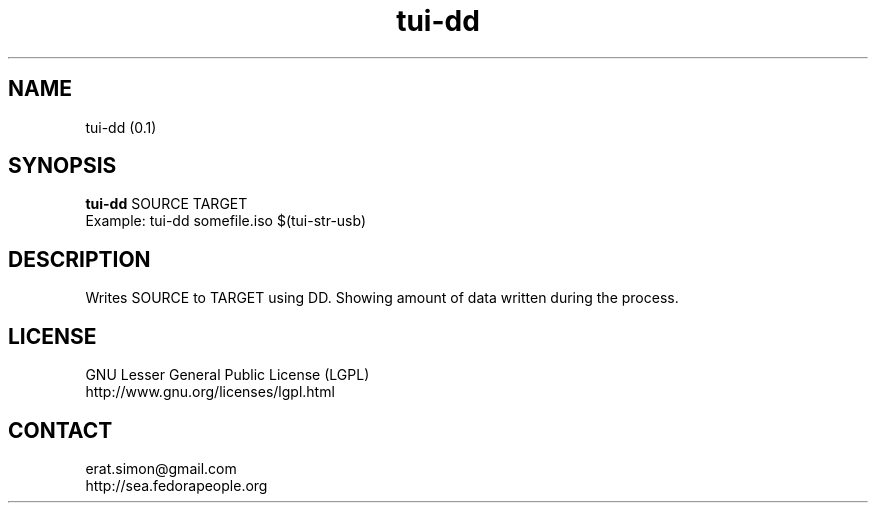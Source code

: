 .TH "tui-dd" "1" "2013 10 06" "Simon A. Erat (sea)"

.SH NAME
tui-dd (0.1)

.SH SYNOPSIS
\fBtui-dd\fP SOURCE TARGET
.br
Example: tui-dd somefile.iso $(tui-str-usb)

.SH DESCRIPTION
.PP
Writes SOURCE to TARGET using DD.
Showing amount of data written during the process.

.SH LICENSE
GNU Lesser General Public License (LGPL)
.br
http://www.gnu.org/licenses/lgpl.html

.SH CONTACT
erat.simon@gmail.com
.br
http://sea.fedorapeople.org
